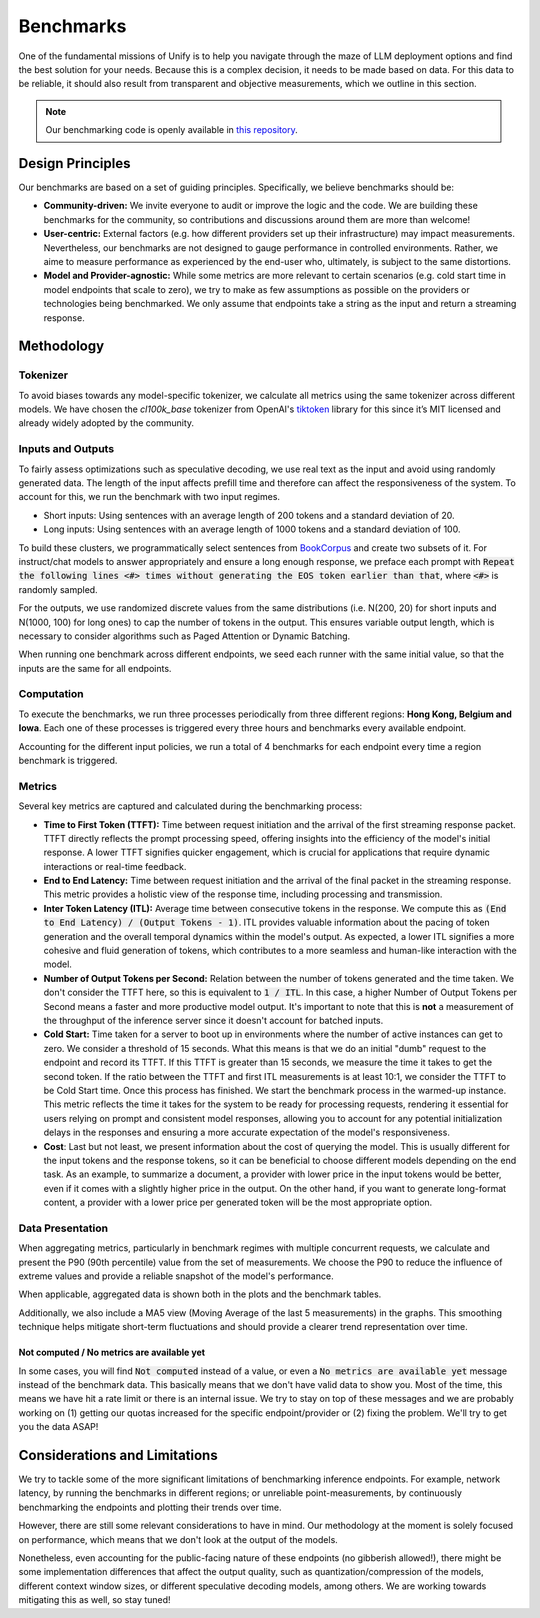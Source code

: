 Benchmarks
==========

One of the fundamental missions of Unify is to help you navigate through the maze of LLM deployment options and find the best solution for your needs. Because this is a complex decision, it needs to be made based on data. For this data to be reliable, it should also result from transparent and objective measurements, which we outline in this section.

.. note::
    Our benchmarking code is openly available in `this repository <https://github.com/unifyai/aibench-llm-endpoints>`_.


Design Principles
-----------------

Our benchmarks are based on a set of guiding principles. Specifically, we believe benchmarks should be:

- **Community-driven:** We invite everyone to audit or improve the logic and the code. We are building these benchmarks for the community, so contributions and discussions around them are more than welcome!

- **User-centric:** External factors (e.g. how different providers set up their infrastructure) may impact measurements. Nevertheless, our benchmarks are not designed to gauge performance in controlled environments. Rather, we aime to measure performance as experienced by the end-user who, ultimately, is subject to the same distortions.

- **Model and Provider-agnostic:** While some metrics are more relevant to certain scenarios (e.g. cold start time in model endpoints that scale to zero), we try to make as few assumptions as possible on the providers or technologies being benchmarked. We only assume that endpoints take a string as the input and return a streaming response.


Methodology
-----------

Tokenizer
^^^^^^^^^

To avoid biases towards any model-specific tokenizer, we calculate all metrics using the same tokenizer across different models. We have chosen the `cl100k_base` tokenizer from OpenAI's `tiktoken <https://github.com/openai/tiktoken>`_ library for this since it’s MIT licensed and already widely adopted by the community.

Inputs and Outputs
^^^^^^^^^^^^^^^^^^

To fairly assess optimizations such as speculative decoding, we use real text as the input and avoid using randomly generated data. The length of the input affects prefill time and therefore can affect the responsiveness of the system. To account for this, we run the benchmark with two input regimes.

- Short inputs: Using sentences with an average length of 200 tokens and a standard deviation of 20.
- Long inputs: Using sentences with an average length of 1000 tokens and a standard deviation of 100.

To build these clusters, we programmatically select sentences from `BookCorpus <https://huggingface.co/datasets/bookcorpus>`_ and create two subsets of it. For instruct/chat models to answer appropriately and ensure a long enough response, we preface each prompt with :code:`Repeat the following lines <#> times without generating the EOS token earlier than that`, where :code:`<#>` is randomly sampled.

For the outputs, we use randomized discrete values from the same distributions (i.e. N(200, 20) for short inputs and N(1000, 100) for long ones) to cap the number of tokens in the output. This ensures variable output length, which is necessary to consider algorithms such as Paged Attention or Dynamic Batching.

When running one benchmark across different endpoints, we seed each runner with the same initial value, so that the inputs are the same for all endpoints.

Computation
^^^^^^^^^^^

To execute the benchmarks, we run three processes periodically from three different regions: **Hong Kong, Belgium and Iowa**. Each one of these processes is triggered every three hours and benchmarks every available endpoint.

Accounting for the different input policies, we run a total of 4 benchmarks for each endpoint every time a region benchmark is triggered.


Metrics
^^^^^^^

Several key metrics are captured and calculated during the benchmarking process:

- **Time to First Token (TTFT):** Time between request initiation and the arrival of the first streaming response packet. TTFT directly reflects the prompt processing speed, offering insights into the efficiency of the model's initial response. A lower TTFT signifies quicker engagement, which is crucial for applications that require dynamic interactions or real-time feedback.

- **End to End Latency:** Time between request initiation and the arrival of the final packet in the streaming response. This metric provides a holistic view of the response time, including processing and transmission.

- **Inter Token Latency (ITL):** Average time between consecutive tokens in the response. We compute this as :code:`(End to End Latency) / (Output Tokens - 1)`.  ITL provides valuable information about the pacing of token generation and the overall temporal dynamics within the model's output. As expected, a lower ITL signifies a more cohesive and fluid generation of tokens, which contributes to a more seamless and human-like interaction with the model.

- **Number of Output Tokens per Second:** Relation between the number of tokens generated and the time taken. We don't consider the TTFT here, so this is equivalent to :code:`1 / ITL`. In this case, a higher Number of Output Tokens per Second means a faster and more productive model output. It's important to note that this is **not** a measurement of the throughput of the inference server since it doesn't account for batched inputs.

- **Cold Start:** Time taken for a server to boot up in environments where the number of active instances can get to zero. We consider a threshold of 15 seconds. What this means is that we do an initial "dumb" request to the endpoint and record its TTFT. If this TTFT is greater than 15 seconds, we measure the time it takes to get the second token. If the ratio between the TTFT and first ITL measurements is at least 10:1, we consider the TTFT to be Cold Start time. Once this process has finished. We start the benchmark process in the warmed-up instance. This metric reflects the time it takes for the system to be ready for processing requests, rendering it essential for users relying on prompt and consistent model responses, allowing you to account for any potential initialization delays in the responses and ensuring a more accurate expectation of the model's responsiveness.

- **Cost**: Last but not least, we present information about the cost of querying the model. This is usually different for the input tokens and the response tokens, so it can be beneficial to choose different models depending on the end task. As an example, to summarize a document, a provider with lower price in the input tokens would be better, even if it comes with a slightly higher price in the output. On the other hand, if you want to generate long-format content, a provider with a lower price per generated token will be the most appropriate option.

Data Presentation
^^^^^^^^^^^^^^^^^

When aggregating metrics, particularly in benchmark regimes with multiple concurrent requests, we calculate and present the P90 (90th percentile) value from the set of measurements. We choose the P90 to reduce the influence of extreme values and provide a reliable snapshot of the model's performance.

When applicable, aggregated data is shown both in the plots and the benchmark tables.

Additionally, we also include a MA5 view (Moving Average of the last 5 measurements) in the graphs. This smoothing technique helps mitigate short-term fluctuations and should provide a clearer trend representation over time.

Not computed / No metrics are available yet
*******************************************

In some cases, you will find :code:`Not computed` instead of a value, or even a :code:`No metrics are available yet` message instead of the benchmark data. This basically means that we don't have valid data to show you. Most of the time, this means we have hit a rate limit or there is an internal issue. We try to stay on top of these messages and we are probably working on (1) getting our quotas increased for the specific endpoint/provider or (2) fixing the problem. We'll try to get you the data ASAP!


Considerations and Limitations
------------------------------

We try to tackle some of the more significant limitations of benchmarking inference endpoints. For example, network latency, by running the benchmarks in different regions; or unreliable point-measurements, by continuously benchmarking the endpoints and plotting their trends over time.

However, there are still some relevant considerations to have in mind. Our methodology at the moment is solely focused on performance, which means that we don't look at the output of the models. 

Nonetheless, even accounting for the public-facing nature of these endpoints (no gibberish allowed!), there might be some implementation differences that affect the output quality, such as quantization/compression of the models, different context window sizes, or different speculative decoding models, among others. We are working towards mitigating this as well, so stay tuned!
